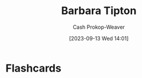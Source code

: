:PROPERTIES:
:ID:       57d7cb47-6678-4f29-b17d-53751b724f26
:LAST_MODIFIED: [2023-09-13 Wed 14:01]
:END:
#+title: Barbara Tipton
#+hugo_custom_front_matter: :slug "57d7cb47-6678-4f29-b17d-53751b724f26"
#+author: Cash Prokop-Weaver
#+date: [2023-09-13 Wed 14:01]
#+filetags: :person:
* Flashcards
